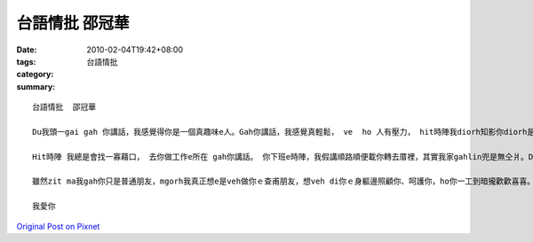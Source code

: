 台語情批  邵冠華
#######################

:date: 2010-02-04T19:42+08:00
:tags: 
:category: 台語情批
:summary: 


:: 

  台語情批  邵冠華

  Du我頭一gai gah 你講話，我感覺得你是一個真趣味e人。Gah你講話，我感覺真輕鬆， ve  ho 人有壓力， hit時陣我diorh知影你diorh是我veh找e hit個人。Dng我ga我e目睭瞌瞌e時陣，我第一個想e人diorh 是你。 我想，我應該是去愛著你a。

  Hit時陣 我總是會找一寡藉口， 去你做工作e所在 gah你講話。 你下班e時陣，我假講順路順便載你轉去厝裡，其實我家gahlin兜是無仝爿。Dng你歡喜ｅ時陣，我ma gah你作伙歡喜，mgorh dng你心情無好ｅ時，我會想辦法ho你歡喜，只要你快樂，我diorh快樂。

  雖然zit ma我gah你只是普通朋友，mgorh我真正想e是veh做你ｅ查甫朋友，想veh di你ｅ身軀邊照顧你、呵護你，ho你一工到暗攏歡歡喜喜。

  我愛你



`Original Post on Pixnet <http://daiqi007.pixnet.net/blog/post/30352800>`_